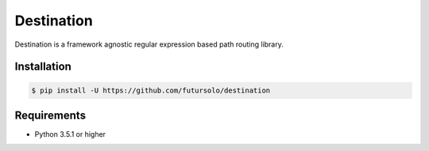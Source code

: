===========
Destination
===========
.. image:: https://travis-ci.org/futursolo/destination.svg?branch=master
   :target: https://travis-ci.org/futursolo/destination

Destination is a framework agnostic regular expression based path routing
library.

Installation
------------

.. code-block:: shell

   $ pip install -U https://github.com/futursolo/destination

Requirements
------------
- Python 3.5.1 or higher

